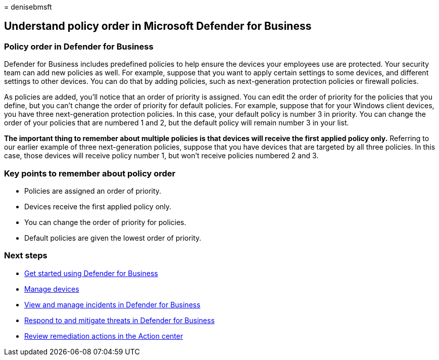 = 
denisebmsft

== Understand policy order in Microsoft Defender for Business

=== Policy order in Defender for Business

Defender for Business includes predefined policies to help ensure the
devices your employees use are protected. Your security team can add new
policies as well. For example, suppose that you want to apply certain
settings to some devices, and different settings to other devices. You
can do that by adding policies, such as next-generation protection
policies or firewall policies.

As policies are added, you’ll notice that an order of priority is
assigned. You can edit the order of priority for the policies that you
define, but you can’t change the order of priority for default policies.
For example, suppose that for your Windows client devices, you have
three next-generation protection policies. In this case, your default
policy is number 3 in priority. You can change the order of your
policies that are numbered 1 and 2, but the default policy will remain
number 3 in your list.

*The important thing to remember about multiple policies is that devices
will receive the first applied policy only.* Referring to our earlier
example of three next-generation policies, suppose that you have devices
that are targeted by all three policies. In this case, those devices
will receive policy number 1, but won’t receive policies numbered 2 and
3.

=== Key points to remember about policy order

* Policies are assigned an order of priority.
* Devices receive the first applied policy only.
* You can change the order of priority for policies.
* Default policies are given the lowest order of priority.

=== Next steps

* link:mdb-get-started.md[Get started using Defender for Business]
* link:mdb-manage-devices.md[Manage devices]
* link:mdb-view-manage-incidents.md[View and manage incidents in
Defender for Business]
* link:mdb-respond-mitigate-threats.md[Respond to and mitigate threats
in Defender for Business]
* link:mdb-review-remediation-actions.md[Review remediation actions in
the Action center]
